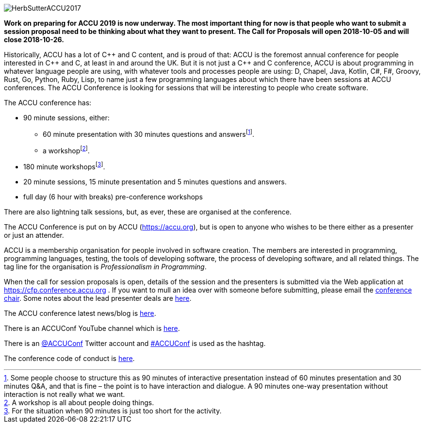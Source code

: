 ////
.. title: ACCU 2019
////

image::https://accu.org/content/images/website/HerbSutterACCU2017.jpg[]

*Work on preparing for ACCU 2019 is now underway. The most important thing for now is that people who want
 to submit a session proposal need to be thinking about what they want to present. The Call for Proposals
 will open 2018-10-05 and will close 2018-10-26.*

Historically, ACCU has a lot of {cpp} and C content, and is proud of that: ACCU is the foremost annual
conference for people interested in {cpp} and C, at least in and around the UK. But it is not just a {cpp}
and C conference, ACCU is about programming in whatever language people are using, with whatever tools and
processes people are using: D, Chapel, Java, Kotlin, C#, F#, Groovy, Rust, Go, Python, Ruby, Lisp, to name
just a few programming languages about which there have been sessions at ACCU conferences.  The ACCU
Conference is looking for sessions that will be interesting to people who create software.

The ACCU conference has:

* 90 minute sessions, either:
** 60 minute presentation with 30 minutes questions and answersfootnote:[Some people choose to structure this
   as 90 minutes of interactive presentation instead of 60 minutes presentation and 30 minutes  Q&A, and
   that is fine – the point is to have interaction and dialogue. A 90 minutes one-way presentation without
   interaction is not really what we want.].
** a workshopfootnote:[A workshop is all about people doing things.].
* 180 minute workshopsfootnote:[For the situation when 90 minutes is just too short for the activity.].
* 20 minute sessions, 15 minute presentation and 5 minutes questions and answers.
* full day (6 hour with breaks) pre-conference workshops

There are also lightning talk sessions, but, as ever, these are organised at the conference.

The ACCU Conference is put on by ACCU (https://accu.org), but is open to anyone who wishes to be there
either as a presenter or just an attender.

ACCU is a membership organisation for people involved in software creation. The members are interested in
programming, programming languages, testing, the tools of developing software, the process of developing
software, and all related things. The tag line for the organisation is _Professionalism in Programming_.

When the call for session proposals is open, details of the session and the presenters is submitted via the
Web application at https://cfp.conference.accu.org . If you want to mull an idea over with someone before
submitting, please email the mailto:conference@accu.org[conference chair]. Some notes about the lead
presenter deals are link:/lead_presenter_deals.html[here].

The ACCU conference latest news/blog is link:/news/index.html[here].

There is an ACCUConf YouTube channel which is
https://www.youtube.com/channel/UCJhay24LTpO1s4bIZxuIqKw[here].

There is an https://twitter.com/ACCUConf[@ACCUConf] Twitter account and
https://twitter.com/hashtag/ACCUConf[#ACCUConf] is used as the hashtag.

The conference code of conduct is https://conference.accu.org/coc_code_of_conduct.html[here].
